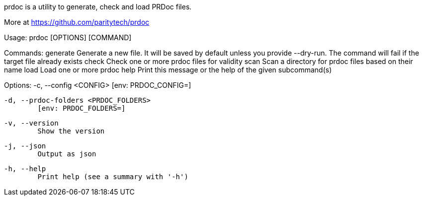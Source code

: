 prdoc is a utility to generate, check and load PRDoc files.

More at <https://github.com/paritytech/prdoc>

Usage: prdoc [OPTIONS] [COMMAND]

Commands:
  generate  Generate a new file. It will be saved by default unless you provide --dry-run. The command will fail if the target file already exists
  check     Check one or more prdoc files for validity
  scan      Scan a directory for prdoc files based on their name
  load      Load one or more prdoc
  help      Print this message or the help of the given subcommand(s)

Options:
  -c, --config <CONFIG>
          [env: PRDOC_CONFIG=]

  -d, --prdoc-folders <PRDOC_FOLDERS>
          [env: PRDOC_FOLDERS=]

  -v, --version
          Show the version

  -j, --json
          Output as json

  -h, --help
          Print help (see a summary with '-h')
